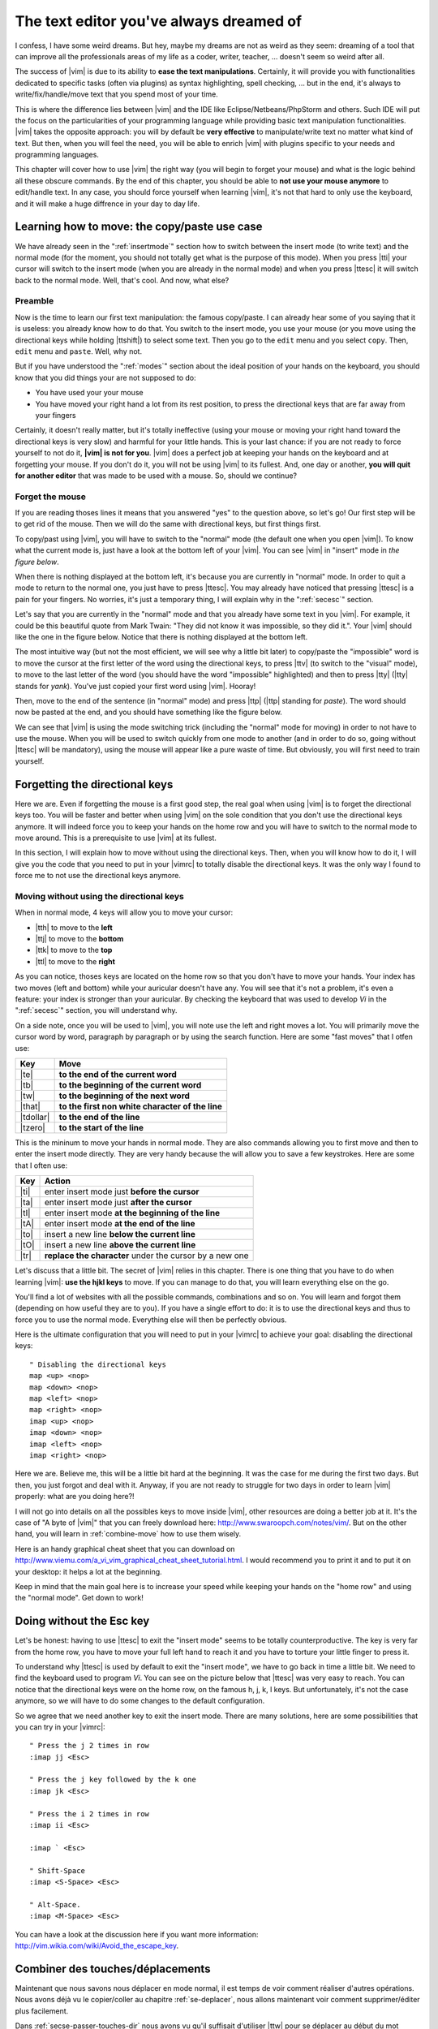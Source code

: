 ****************************************
The text editor you've always dreamed of
****************************************

I confess, I have some weird dreams. But hey, maybe my dreams are not as weird as they seem: dreaming of a tool that can improve all the professionals areas of my life as a coder, writer, teacher, …  doesn't seem so weird after all.

The success of |vim| is due to its ability to **ease the text manipulations**. Certainly, it will provide you with functionalities dedicated to specific tasks (often via plugins) as syntax highlighting, spell checking, … but in the end, it's always to write/fix/handle/move text that you spend most of your time.

This is where the difference lies between |vim| and the IDE like Eclipse/Netbeans/PhpStorm and others. Such IDE will put the focus on the particularities of your programming language while providing basic text manipulation functionalities. |vim| takes the opposite approach: you will by default be **very effective** to manipulate/write text no matter what kind of text. But then, when you will feel the need, you will be able to enrich |vim| with plugins specific to your needs and programming languages.

This chapter will cover how to use |vim| the right way (you will begin to forget your mouse) and what is the logic behind all these obscure commands. By the end of this chapter, you should be able to **not use your mouse anymore** to edit/handle text. In any case, you should force yourself when learning |vim|, it's not that hard to only use the keyboard, and it will make a huge diffrence in your day to day life.

.. _moving:

Learning how to move: the copy/paste use case
=============================================

We have already seen in the ":ref:`insertmode`" section how to switch between the insert mode (to write text) and the normal mode (for the moment, you should not totally get what is the purpose of this mode). When you press |tti| your cursor will switch to the insert mode (when you are already in the normal mode) and when you press |ttesc| it will switch back to the normal mode. Well, that's cool. And now, what else?

Preamble
--------

Now is the time to learn our first text manipulation: the famous copy/paste. I can already hear some of you saying that it is useless: you already know how to do that. You switch to the insert mode, you use your mouse (or you move using the directional keys while holding |ttshift|) to select some text. Then you go to the ``edit`` menu and you select ``copy``. Then, ``edit`` menu and ``paste``. Well, why not.

But if you have understood the ":ref:`modes`" section about the ideal position of your hands on the keyboard, you should know that you did things your are not supposed to do:

- You have used your your mouse
- You have moved your right hand a lot from its rest position, to press the directional keys that are far away from your fingers

Certainly, it doesn't really matter, but it's totally ineffective (using your mouse or moving your right hand toward the directional keys is very slow) and harmful for your little hands. This is your last chance: if you are not ready to force yourself to not do it, **|vim| is not for you**. |vim| does a perfect job at keeping your hands on the keyboard and at forgetting your mouse. If you don't do it, you will not be using |vim| to its fullest. And, one day or another, **you will quit for another editor** that was made to be used with a mouse. So, should we continue?

Forget the mouse
----------------

If you are reading thoses lines it means that you answered "yes" to the question above, so let's go! Our first step will be to get rid of the mouse. Then we will do the same with directional keys, but first things first.

To copy/past using |vim|, you will have to switch to the "normal" mode (the default one when you open |vim|). To know what the current mode is, just have a look at the bottom left of your |vim|. You can see |vim| in "insert" mode in `the figure below`.

.. _the figure below: `mode insert`_

.. _mode insert:

.. image:: ../book-tex/graphics/vim-insert.png


When there is nothing displayed at the bottom left, it's because you are currently in "normal" mode. In order to quit a mode to return to the normal one, you just have to press |ttesc|. You may already have noticed that pressing |ttesc| is a pain for your fingers. No worries, it's just a temporary thing, I will explain why in the ":ref:`secesc`" section.

Let's say that you are currently in the "normal" mode and that you already have some text in you |vim|. For example, it could be this beautiful quote from Mark Twain: "They did not know it was impossible, so they did it.". Your |vim| should like the one in the figure below. Notice that there is nothing displayed at the bottom left.

.. _twain:

.. image:: ../book-tex/graphics/vim-twain.png

The most intuitive way (but not the most efficient, we will see why a little bit later) to copy/paste the "impossible" word is to move the cursor at the first letter of the word using the directional keys, to press |ttv| (to switch to the "visual" mode), to move to the last letter of the word (you should have the word "impossible" highlighted) and then to press |tty| (|tty| stands for *yank*). You've just copied your first word using |vim|. Hooray!

Then, move to the end of the sentence (in "normal" mode) and press |ttp| (|ttp| standing for *paste*). The word should now be pasted at the end, and you should have something like the figure below.

.. _vim-paste:

.. image:: ../book-tex/graphics/vim-paste.png

We can see that |vim| is using the mode switching trick (including the "normal" mode for moving) in order to not have to use the mouse.
When you will be used to switch quickly from one mode to another (and in order to do so, going without |ttesc| will be mandatory), using the mouse will appear like a pure waste of time. But obviously, you will first need to train yourself.

.. _secse-passer-touches-dir:

Forgetting the directional keys
===============================

Here we are. Even if forgetting the mouse is a first good step, the real goal when using |vim| is to forget the directional keys too. You will be faster and better when using |vim| on the sole condition that you don't use the directional keys anymore. It will indeed force you to keep your hands on the home row and you will have to switch to the normal mode to move around. This is a prerequisite to use |vim| at its fullest.

In this section, I will explain how to move without using the directional keys. Then, when you will know how to do it, I will give you the code that you need to put in your |vimrc| to totally disable the directional keys. It was the only way I found to force me to not use the directional keys anymore.

Moving without using the directional keys
-----------------------------------------

When in normal mode, 4 keys will allow you to move your cursor:

* |tth| to move to the **left**
* |ttj| to move to the **bottom**
* |ttk| to move to the **top**
* |ttl| to move to the **right**


.. _hjkl:

.. image:: ../book-tex/graphics/hjkl.png

As you can notice, thoses keys are located on the home row so that you don't have to move your hands. Your index has two moves (left and bottom) while your auricular doesn't have any. You will see that it's not a problem, it's even a feature: your index is stronger than your auricular. By checking the keyboard that was used to develop *Vi* in the ":ref:`secesc`" section, you will understand why.

On a side note, once you will be used to |vim|, you will note use the left and right moves a lot. You will primarily move the cursor word by word, paragraph by paragraph or by using the search function. Here are some "fast moves" that I otfen use:

========== =================================================
Key        Move
========== =================================================
|te|       **to the end of the current word**
|tb|       **to the beginning of the current word**
|tw|       **to the beginning of the next word**
|that|     **to the first non white character of the line**
|tdollar|  **to the end of the line**
|tzero|    **to the start of the line**
========== =================================================

This is the mininum to move your hands in normal mode. They are also commands allowing you to first move and then to enter the insert mode directly. They are very handy because the will allow you to save a few keystrokes. Here are some that I often use:

======== ================================================================
Key      Action
======== ================================================================
|ti|     enter insert mode just **before the cursor**
|ta|     enter insert mode just **after the cursor**
|tI|     enter insert mode **at the beginning of the line**
|tA|     enter insert mode **at the end of the line**
|to|     insert a new line **below the current line**
|tO|     insert a new line **above the current line**
|tr|     **replace the character** under the cursor by a new one
======== ================================================================

Let's discuss that a little bit. The secret of |vim| relies in this chapter. There is one thing that you have to do when learning |vim|: **use the hjkl keys** to move. If you can manage to do that, you will learn everything else on the go.

You'll find a lot of websites with all the possible commands, combinations and so on. You will learn and forgot them (depending on how useful they are to you). If you have a single effort to do: it is to use the directional keys and thus to force you to use the normal mode. Everything else will then be perfectly obvious.

Here is the ultimate configuration that you will need to put in your |vimrc| to achieve your goal: disabling the directional keys: ::

    " Disabling the directional keys
    map <up> <nop>
    map <down> <nop>
    map <left> <nop>
    map <right> <nop>
    imap <up> <nop>
    imap <down> <nop>
    imap <left> <nop>
    imap <right> <nop>

Here we are. Believe me, this will be a little bit hard at the beginning. It was the case for me during the first two days. But then, you just forgot and deal with it. Anyway, if you are not ready to struggle for two days in order to learn |vim| properly: what are you doing here?!

I  will not go into details on all the possibles keys to move inside |vim|, other resources are doing a better job at it. It's the case of "A byte of |vim|" that you can freely download here: http://www.swaroopch.com/notes/vim/. But on the other hand, you will learn in :ref:`combine-move` how to use them wisely.

Here is an handy graphical cheat sheet that you can download on http://www.viemu.com/a_vi_vim_graphical_cheat_sheet_tutorial.html. I would recommend you to print it and to put it on your desktop: it helps a lot at the beginning.

.. _cheat-sheet:

.. image:: ./graphics/vi-vim-cheat-sheet.gif


Keep in mind that the main goal here is to increase your speed while keeping your hands on the "home row" and using the "normal mode". Get down to work!

.. _secesc:

Doing without the Esc key
==========================

Let's be honest: having to use |ttesc| to exit the "insert mode" seems to be totally counterproductive. The key is very far from the home row, you have to move your full left hand to reach it and you have to torture your little finger to press it.

To understand why |ttesc| is used by default to exit the "insert mode", we have to go back in time a little bit. We need to find the keyboard used to program *Vi*. You can see on the picture below that |ttesc| was very easy to reach. You can notice that the directional keys were on the home row, on the famous h, j, k, l keys. But unfortunately, it's not the case anymore, so we will have to do some changes to the default configuration.

.. _vi-keyboard:

.. image:: ../book-tex/graphics/lsi-adm3a-full-keyboard.jpg

So we agree that we need another key to exit the insert mode. There are many solutions, here are some possibilities that you can try in your |vimrc|: ::

    " Press the j 2 times in row
    :imap jj <Esc>

    " Press the j key followed by the k one
    :imap jk <Esc>

    " Press the i 2 times in row
    :imap ii <Esc>

    :imap ` <Esc>

    " Shift-Space
    :imap <S-Space> <Esc>

    " Alt-Space.
    :imap <M-Space> <Esc>
    

You can have a look at the discussion here if you want more information: http://vim.wikia.com/wiki/Avoid_the_escape_key.

.. _combine-move:

Combiner des touches/déplacements
=================================

Maintenant que nous savons nous déplacer en mode normal, il est temps de voir comment réaliser d'autres opérations. Nous avons déjà vu le copier/coller au chapitre :ref:`se-deplacer`, nous allons maintenant voir comment supprimer/éditer plus facilement.

Dans :ref:`secse-passer-touches-dir` nous avons vu qu'il suffisait d'utiliser |ttw| pour se déplacer au début du mot suivant. Nous allons essayer de combiner cela avec quelques nouvelles touches du mode normal :

* |ttd| est utilisée pour « supprimer »
* |ttc| est utilisée pour « supprimer et passer en mode insertion »

À noter que ce qui est supprimé est placé dans le presse-papier en même temps (le « supprimer » se comporte par défaut comme un « couper »).

La particularité de ces touches, c'est qu'elles attendent ensuite un « ordre de déplacement » pour savoir quoi supprimer. Il va donc falloir les combiner avec les déplacements que nous avons déjà vus dans :ref:`secse-passer-touches-dir`.

Cela donnera par exemple :


======================= ============================================================================
Action                  Résultat
======================= ============================================================================
|ttd| puis |ttw|        supprime les caractères jusqu'au prochain mot
|ttc| puis |ttw|        supprime les caractères jusqu'au prochain mot et passera en mode insertion
|ttd| puis |ttdollar|   supprime tout jusqu'à la fin de la ligne
|ttd| puis |tthat|      supprime tout jusqu'au début de la ligne
======================= ============================================================================

Vous pouvez aussi utiliser cela pour copier :

======================= =============================================================
Action                   Résultat
======================= =============================================================
|tty| puis |ttw|        copie les caractères jusqu'au prochain mot
|tty| puis |ttdollar|   copie tout jusqu'à la fin de la ligne
|tty| puis |tthat|      copie tout jusqu'au premier caractère non blanc de la ligne
======================= =============================================================

Il ne vous restera qu'a appuyer sur |ttp| pour coller ce que vous voulez où vous voulez. Par défaut |ttp| colle le texte après la position courante du curseur. Si vous voulez coller avant la position du curseur, utilisez |ttP|.

Il arrive de temps en temps de vouloir aussi supprimer du texte (non sans blague !), voici quelques commandes utiles pour cela :

========= ============
Action    Résultat
========= ============
|tdtd|    efface la ligne courante et la place dans le presse-papier
|tx|      efface le caractère sous le curseur
|tX|      efface le caractère avant le curseur
========= ============

La plupart des mouvements peuvent être préfixés par un nombre multiplicateur. Voici quelques exemples :

================= ============
Action            Résultat
================= ============
``2``\ |td|\ |td| efface deux lignes
``3``\ |tx|       efface 3 caractères vers l'avant du curseur
``3``\ |tX|       efface 3 caractères vers l'arrière du curseur
``2``\ |ty|\ |ty| copie 2 lignes dans le presse-papier
``5``\ |tj|       se déplace de 5 lignes vers le bas
================= ============


Rechercher / Se déplacer rapidement
===================================

Maintenant que nous connaissons les commandes de base pour éditer du texte avec |vim|, voyons voir comment nous déplacer plus rapidement dans notre document. Nous avons déjà évoqué les touches |tw|, |tb|, |that| et |tdollar| qui nous permettent respectivement de se déplacer à la fin d'un mot, au début d'un mot, au début d'une ligne et la fin d'une ligne. Tout d'abord, voyons voir comment « scroller » sans la souris. À noter que toutes ces commandes se font en mode « normal ».

Sauts de page
-------------

Pour faire défiler les pages, il faut utiliser :

* |tctrl| + |tf| pour passer à la page suivante (|tf| pour forward)
* |tctrl| + |tb| pour passer à la page précédente (|tb| pour backward)

Ces raccourcis vont vous permettre d'avancer rapidement dans votre document. 

Vous pouvez aussi :

* Vous rendre au début du fichier en tapant |tgtg|
* Vous rendre à la fin du fichier en tapant |tG|
* Vous rendre à la ligne 23 en tapant |tcolon|\ ``23``

Les marqueurs
-------------

Lorsque je me déplace dans un fichier, j'aime bien pouvoir revenir à certains endroits. Par exemple lorsque je me rends au début du fichier alors que j'étais en train de travailler au milieu de celui-ci, j'aime bien pouvoir revenir directement où je travaillais. Heureusement, |vim| a tout prévu pour cela grâce à l'utilisation de **marqueurs**. Les marqueurs sont tout simplement des « marque-pages » qui permettent à votre curseur de se retrouver à la position où vous aviez mis votre marqueur.

Un marqueur se pose en tapant |tm|\ |ta|. Pour déplacer votre curseur à la position du marqueur tapez |tapos|\ |ta|. Vous pouvez placez plusieurs marqueurs en changeant |ta| par n'importe quelle lettre de l'alphabet (on appelle cela des registres en langage |vim|). Pour placer un autre marqueur vous pouvez par exemple utiliser la lettre |td|. Grâce à |tm|\ |td| vous placerez le marqueur et à |tapos|\ |td| vous vous y rendrez.

La recherche
------------

En mode normal, vous pouvez lancez une recherche en utilisant |ttslash| suivi du texte que vous souhaitez rechercher puis de |ttenter|. Grâce à notre configuration de |vim| vous devriez voir vos occurrences de recherche surlignées en même temps que vous tapez. Par défaut la recherche n'est pas sensible à la casse (pas de différence entre minuscules/majuscules). En revanche, dès que vous taperez une majuscule, la recherche deviendra sensible à la casse. Vous pouvez vous déplacer à la prochaine occurrence de la recherche grâce à |ttn|. Pour vous déplacer à la précédente utilisez |ttN|.

Pour rappel, voici les lignes de votre fichier de configuration qui permettent de faire cela :::

    " -- Recherche
    set ignorecase            " Ignore la casse lors d'une recherche
    set smartcase             " Si une recherche contient une majuscule,
                                " re-active la sensibilite a la casse
    set incsearch             " Surligne les resultats de recherche pendant la
                                " saisie
    set hlsearch              " Surligne les resultats de recherche

Attention par défaut, la recherche utilise les expressions régulières POSIX. Si vous souhaitez rechercher des caractères habituellement utilisés dans les expressions régulières (comme [ ] ^{ } $ /) n'oubliez pas de les préfixer par \\.

Vous pouvez aussi rechercher directement le mot qui est placé sous votre curseur grâce à |ttstar|. Utiliser |ttstar| fera une recherche vers l'avant. Pour faire une recherche vers l'arrière, utilisez |ttsharp|.

Le mode visuel
==============

Je vous en ai déjà parlé lors de l'explication sur le Copier / Coller, mais comme je sais que certains d'entre vous sont tête en l'air, je vous fais un petit rappel ici.

Lorsque vous êtes en mode « normal » appuyez sur |ttv| pour passer en mode "visuel". Vous pourrez alors sélectionner des caractères ou des lignes entières grâce aux différentes façon de vous déplacer que vous venez d'apprendre. Vous pourrez ensuite copier le texte sélectionné avec |tty| puis le coller avec |ttp|. Pour le couper il vous faudra utiliser |ttd|.

En mode normal vous pourrez utiliser |ttV| pour sélectionner lignes par lignes. Et bien sûr, utiliser |ttesc| ou :vimcmd:`;;` pour revenir au mode normal.

À vous de jouer
===============

Vous devriez maintenant être capable de n'utiliser que le clavier pour les opérations de manipulation de texte et d'édition. Je n'ai fait que survoler la puissance de |vim| ici, mais ça devrait être suffisant pour survivre. Je vous ai donné ici le strict nécessaire, mais ce strict nécessaire vous permet déjà de profiter de |vim| et du plaisir de ne plus utiliser la souris.

À vous maintenant de lire les nombreuses ressources disponibles sur internet vous décrivant tous les mouvements possibles et imaginables. Je ne manquerai d'ailleurs pas de compléter ce guide avec des articles sur le site internet qui lui est dédié http://vimebook.com.

Voici une liste de ressources qui pourraient vous être utiles, malheureusement les ressources en français sont assez rares :

* A byte of |vim| en français http://www.swaroopch.com/notes/vim_fr/
* Un petit pense bête sympathique de différents raccourcis clavier http://www.tuteurs.ens.fr/unix/editeurs/vim.html
* Un wiki non officiel francophone (un peu fouillis soit dit en passant) : www.vim-fr.org/
* Les vidéos Peepcode en anglais mais vraiment superbement réalisées : https://peepcode.com/products/smash-into-vim-i et https://peepcode.com/products/smash-into-vim-ii
* Le blog de Derek Wyatt's en anglais http://www.derekwyatt.org/vim/vim-tutorial-videos/

Histoire de réveilleur l'enfant qui est en vous, je vous conseille vivement d'aller vous amuser avec http://vim-adventures.com/. C'est un jeu de rôle en ligne qui a pour but de vous apprendre à manipuler |vim| ! Voici un petit aperçu :

.. _vim-adventures:

.. image:: ../book-tex/graphics/vim-adventures.png

Nous allons maintenant passer à la vitesse supérieure : l'utilisation de plugins, ou comment rendre |vim| incontournable.
